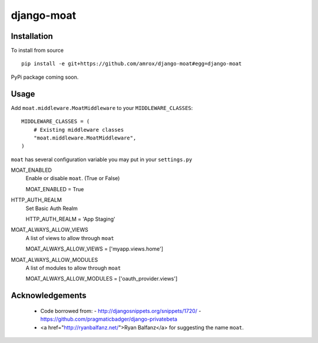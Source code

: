 ===========
django-moat
===========

Installation
------------

To install from source ::

    pip install -e git+https://github.com/amrox/django-moat#egg=django-moat

PyPi package coming soon.


Usage
-----

Add ``moat.middleware.MoatMiddleware`` to your ``MIDDLEWARE_CLASSES``::

    MIDDLEWARE_CLASSES = (
        # Existing middleware classes
        "moat.middleware.MoatMiddleware",
    )

``moat`` has several configuration variable you may put in your ``settings.py``

MOAT_ENABLED
    Enable or disable ``moat``. (True or False)
    
    MOAT_ENABLED = True

HTTP_AUTH_REALM 
    Set Basic Auth Realm
    
    HTTP_AUTH_REALM = 'App Staging'

MOAT_ALWAYS_ALLOW_VIEWS
    A list of views to allow through ``moat``

    MOAT_ALWAYS_ALLOW_VIEWS = ['myapp.views.home']
    
MOAT_ALWAYS_ALLOW_MODULES 
    A list of modules to allow through ``moat``

    MOAT_ALWAYS_ALLOW_MODULES = ['oauth_provider.views']

Acknowledgements
----------------

 * Code borrowed from:
   - http://djangosnippets.org/snippets/1720/
   - https://github.com/pragmaticbadger/django-privatebeta

 * <a href="http://ryanbalfanz.net/">Ryan Balfanz</a> for suggesting the name ``moat``.
